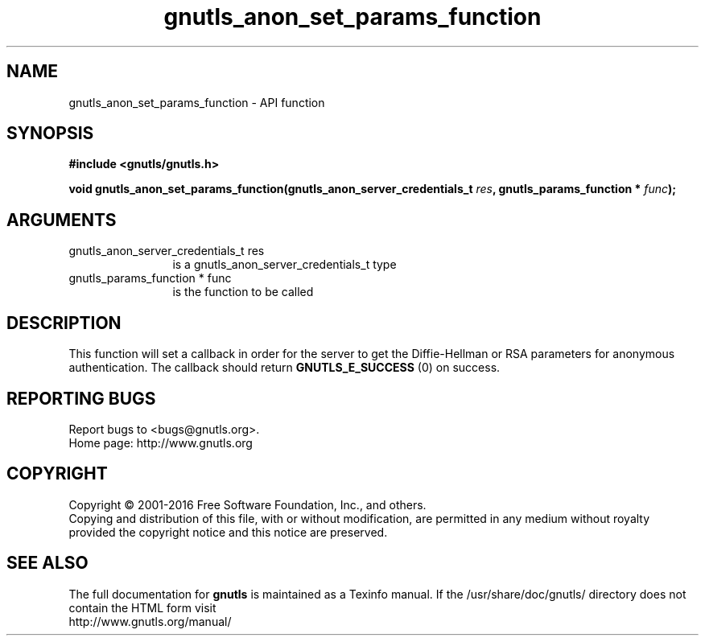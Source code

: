 .\" DO NOT MODIFY THIS FILE!  It was generated by gdoc.
.TH "gnutls_anon_set_params_function" 3 "3.5.3" "gnutls" "gnutls"
.SH NAME
gnutls_anon_set_params_function \- API function
.SH SYNOPSIS
.B #include <gnutls/gnutls.h>
.sp
.BI "void gnutls_anon_set_params_function(gnutls_anon_server_credentials_t " res ", gnutls_params_function * " func ");"
.SH ARGUMENTS
.IP "gnutls_anon_server_credentials_t res" 12
is a gnutls_anon_server_credentials_t type
.IP "gnutls_params_function * func" 12
is the function to be called
.SH "DESCRIPTION"
This function will set a callback in order for the server to get
the Diffie\-Hellman or RSA parameters for anonymous authentication.
The callback should return \fBGNUTLS_E_SUCCESS\fP (0) on success.
.SH "REPORTING BUGS"
Report bugs to <bugs@gnutls.org>.
.br
Home page: http://www.gnutls.org

.SH COPYRIGHT
Copyright \(co 2001-2016 Free Software Foundation, Inc., and others.
.br
Copying and distribution of this file, with or without modification,
are permitted in any medium without royalty provided the copyright
notice and this notice are preserved.
.SH "SEE ALSO"
The full documentation for
.B gnutls
is maintained as a Texinfo manual.
If the /usr/share/doc/gnutls/
directory does not contain the HTML form visit
.B
.IP http://www.gnutls.org/manual/
.PP
